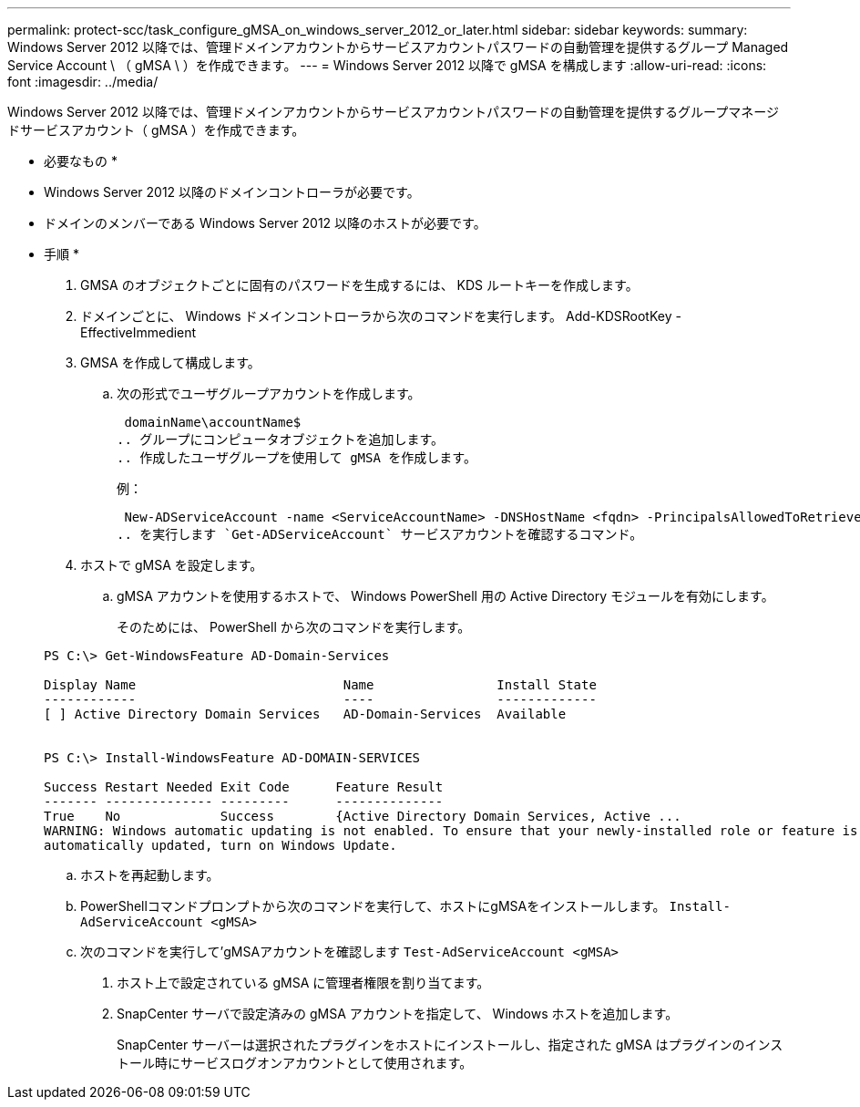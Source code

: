 ---
permalink: protect-scc/task_configure_gMSA_on_windows_server_2012_or_later.html 
sidebar: sidebar 
keywords:  
summary: Windows Server 2012 以降では、管理ドメインアカウントからサービスアカウントパスワードの自動管理を提供するグループ Managed Service Account \ （ gMSA \ ）を作成できます。 
---
= Windows Server 2012 以降で gMSA を構成します
:allow-uri-read: 
:icons: font
:imagesdir: ../media/


Windows Server 2012 以降では、管理ドメインアカウントからサービスアカウントパスワードの自動管理を提供するグループマネージドサービスアカウント（ gMSA ）を作成できます。

* 必要なもの *

* Windows Server 2012 以降のドメインコントローラが必要です。
* ドメインのメンバーである Windows Server 2012 以降のホストが必要です。


* 手順 *

. GMSA のオブジェクトごとに固有のパスワードを生成するには、 KDS ルートキーを作成します。
. ドメインごとに、 Windows ドメインコントローラから次のコマンドを実行します。 Add-KDSRootKey -EffectiveImmedient
. GMSA を作成して構成します。
+
.. 次の形式でユーザグループアカウントを作成します。
+
 domainName\accountName$
.. グループにコンピュータオブジェクトを追加します。
.. 作成したユーザグループを使用して gMSA を作成します。
+
例：

+
 New-ADServiceAccount -name <ServiceAccountName> -DNSHostName <fqdn> -PrincipalsAllowedToRetrieveManagedPassword <group> -ServicePrincipalNames <SPN1,SPN2,…>
.. を実行します `Get-ADServiceAccount` サービスアカウントを確認するコマンド。


. ホストで gMSA を設定します。
+
.. gMSA アカウントを使用するホストで、 Windows PowerShell 用の Active Directory モジュールを有効にします。
+
そのためには、 PowerShell から次のコマンドを実行します。

+
[listing]
----
PS C:\> Get-WindowsFeature AD-Domain-Services

Display Name                           Name                Install State
------------                           ----                -------------
[ ] Active Directory Domain Services   AD-Domain-Services  Available


PS C:\> Install-WindowsFeature AD-DOMAIN-SERVICES

Success Restart Needed Exit Code      Feature Result
------- -------------- ---------      --------------
True    No             Success        {Active Directory Domain Services, Active ...
WARNING: Windows automatic updating is not enabled. To ensure that your newly-installed role or feature is
automatically updated, turn on Windows Update.
----
.. ホストを再起動します。
.. PowerShellコマンドプロンプトから次のコマンドを実行して、ホストにgMSAをインストールします。 `Install-AdServiceAccount <gMSA>`
.. 次のコマンドを実行して'gMSAアカウントを確認します `Test-AdServiceAccount <gMSA>`


. ホスト上で設定されている gMSA に管理者権限を割り当てます。
. SnapCenter サーバで設定済みの gMSA アカウントを指定して、 Windows ホストを追加します。
+
SnapCenter サーバーは選択されたプラグインをホストにインストールし、指定された gMSA はプラグインのインストール時にサービスログオンアカウントとして使用されます。


